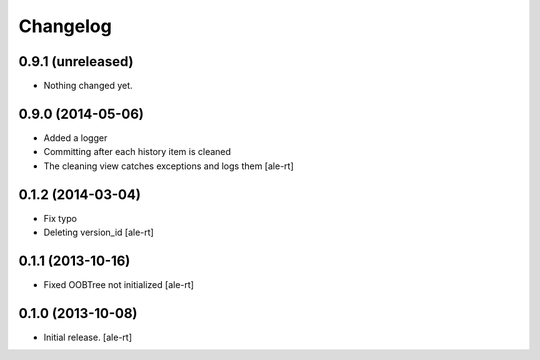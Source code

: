 Changelog
=========


0.9.1 (unreleased)
------------------

- Nothing changed yet.


0.9.0 (2014-05-06)
------------------

- Added a logger
- Committing after each history item is cleaned
- The cleaning view catches exceptions and logs them
  [ale-rt]


0.1.2 (2014-03-04)
------------------

- Fix typo
- Deleting version_id
  [ale-rt]


0.1.1 (2013-10-16)
------------------

- Fixed OOBTree not initialized
  [ale-rt]


0.1.0 (2013-10-08)
------------------

- Initial release.
  [ale-rt]

